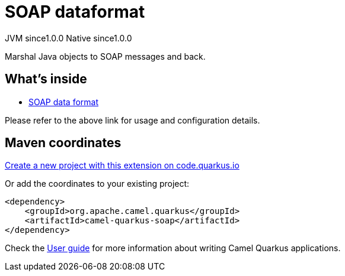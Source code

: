 // Do not edit directly!
// This file was generated by camel-quarkus-maven-plugin:update-extension-doc-page
= SOAP dataformat
:page-aliases: extensions/soap.adoc
:linkattrs:
:cq-artifact-id: camel-quarkus-soap
:cq-native-supported: true
:cq-status: Stable
:cq-status-deprecation: Stable
:cq-description: Marshal Java objects to SOAP messages and back.
:cq-deprecated: false
:cq-jvm-since: 1.0.0
:cq-native-since: 1.0.0

[.badges]
[.badge-key]##JVM since##[.badge-supported]##1.0.0## [.badge-key]##Native since##[.badge-supported]##1.0.0##

Marshal Java objects to SOAP messages and back.

== What's inside

* xref:{cq-camel-components}:dataformats:soapjaxb-dataformat.adoc[SOAP data format]

Please refer to the above link for usage and configuration details.

== Maven coordinates

https://code.quarkus.io/?extension-search=camel-quarkus-soap[Create a new project with this extension on code.quarkus.io, window="_blank"]

Or add the coordinates to your existing project:

[source,xml]
----
<dependency>
    <groupId>org.apache.camel.quarkus</groupId>
    <artifactId>camel-quarkus-soap</artifactId>
</dependency>
----

Check the xref:user-guide/index.adoc[User guide] for more information about writing Camel Quarkus applications.
